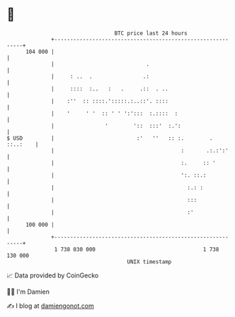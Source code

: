 * 👋

#+begin_example
                                     BTC price last 24 hours                    
                 +------------------------------------------------------------+ 
         104 000 |                                                            | 
                 |                             .                              | 
                 |     : ..  .                .:                              | 
                 |     ::::  :..   :   .     .::  . ..                        | 
                 |    :''  :: ::::.':::::.:..::'. ::::                        | 
                 |    '     ' '  :: ' ' ':':::  :.::::  :                     | 
                 |                '        '::  :::'  :.':                    | 
   $ USD         |                          :'   ''   :: :.        . ::..:    | 
                 |                                        :       .:.:':'     | 
                 |                                        :.     :: '         | 
                 |                                        ':. ::.:            | 
                 |                                          :.: :             | 
                 |                                          :::               | 
                 |                                          :'                | 
         100 000 |                                                            | 
                 +------------------------------------------------------------+ 
                  1 738 030 000                                  1 738 130 000  
                                         UNIX timestamp                         
#+end_example
📈 Data provided by CoinGecko

🧑‍💻 I'm Damien

✍️ I blog at [[https://www.damiengonot.com][damiengonot.com]]

